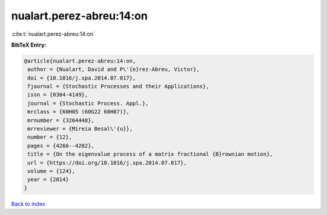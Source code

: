 nualart.perez-abreu:14:on
=========================

:cite:t:`nualart.perez-abreu:14:on`

**BibTeX Entry:**

.. code-block:: bibtex

   @article{nualart.perez-abreu:14:on,
    author = {Nualart, David and P\'{e}rez-Abreu, Victor},
    doi = {10.1016/j.spa.2014.07.017},
    fjournal = {Stochastic Processes and their Applications},
    issn = {0304-4149},
    journal = {Stochastic Process. Appl.},
    mrclass = {60H05 (60G22 60H07)},
    mrnumber = {3264448},
    mrreviewer = {Mireia Besal\'{u}},
    number = {12},
    pages = {4266--4282},
    title = {On the eigenvalue process of a matrix fractional {B}rownian motion},
    url = {https://doi.org/10.1016/j.spa.2014.07.017},
    volume = {124},
    year = {2014}
   }

`Back to index <../By-Cite-Keys.rst>`_
